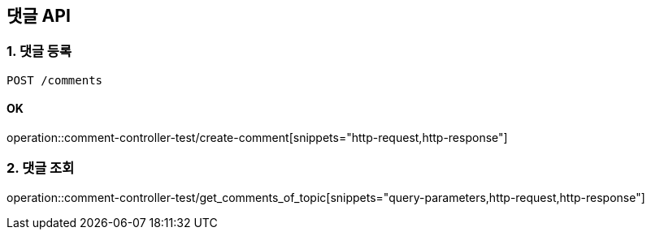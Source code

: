 == 댓글 API
### 1. 댓글 등록

[source.html]
POST /comments

#### OK

operation::comment-controller-test/create-comment[snippets="http-request,http-response"]

### 2. 댓글 조회

operation::comment-controller-test/get_comments_of_topic[snippets="query-parameters,http-request,http-response"]
